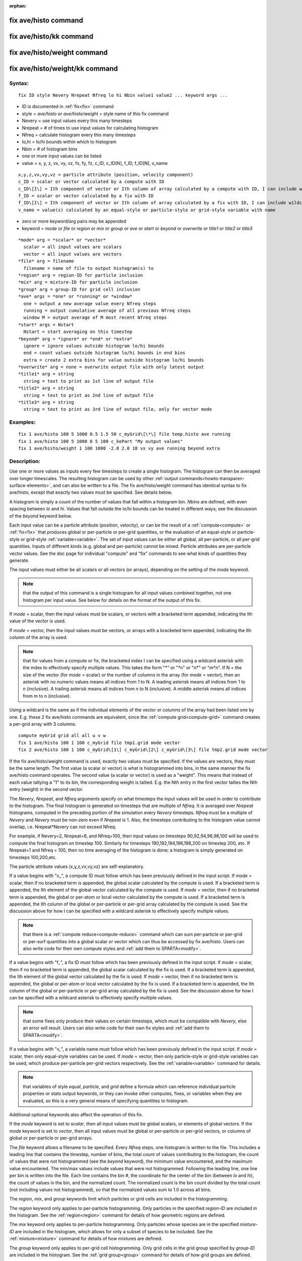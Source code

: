 
:orphan:

.. index:: fix_ave_histo

.. _fix-ave-histo:

.. _fix-ave-histo-command:

#####################
fix ave/histo command
#####################

.. _fix-ave-histo-kk-command:

########################
fix ave/histo/kk command
########################

.. _fix-ave-histo-weight-command:

############################
fix ave/histo/weight command
############################

.. _fix-ave-histo-weight-kk:

###############################
fix ave/histo/weight/kk command
###############################

.. _fix-ave-histo-syntax:

*******
Syntax:
*******

::

   fix ID style Nevery Nrepeat Nfreq lo hi Nbin value1 value2 ... keyword args ...

- ID is documented in :ref:`fix<fix>` command 

- style = *ave/histo* or *ave/histo/weight* = style name of this fix command

- Nevery = use input values every this many timesteps

- Nrepeat = # of times to use input values for calculating histogram

- Nfreq = calculate histogram every this many timesteps

- lo,hi = lo/hi bounds within which to histogram

- Nbin = # of histogram bins

- one or more input values can be listed

- value = x, y, z, vx, vy, vz, fx, fy, fz, c_ID, c_ID\[N\], f_ID, f_ID\[N\], v_name

::

     x,y,z,vx,vy,vz = particle attribute (position, velocity component)
     c_ID = scalar or vector calculated by a compute with ID
     c_ID\[I\] = Ith component of vector or Ith column of array calculated by a compute with ID, I can include wildcard (see below)
     f_ID = scalar or vector calculated by a fix with ID
     f_ID\[I\] = Ith component of vector or Ith column of array calculated by a fix with ID, I can include wildcard (see below)
     v_name = value(s) calculated by an equal-style or particle-style or grid-style variable with name

- zero or more keyword/arg pairs may be appended

- keyword = *mode* or *file* or *region* or *mix* or *group* or *ave* or *start* or *beyond* or *overwrite* or *title1* or *title2* or *title3*

::

     *mode* arg = *scalar* or *vector*
       scalar = all input values are scalars
       vector = all input values are vectors
     *file* arg = filename
       filename = name of file to output histogram(s) to
     *region* arg = region-ID for particle inclusion
     *mix* arg = mixture-ID for particle inclusion
     *group* arg = group-ID for grid cell inclusion
     *ave* args = *one* or *running* or *window*
       one = output a new average value every Nfreq steps
       running = output cumulative average of all previous Nfreq steps
       window M = output average of M most recent Nfreq steps
     *start* args = Nstart
       Nstart = start averaging on this timestep
     *beyond* arg = *ignore* or *end* or *extra*
       ignore = ignore values outside histogram lo/hi bounds
       end = count values outside histogram lo/hi bounds in end bins
       extra = create 2 extra bins for value outside histogram lo/hi bounds
     *overwrite* arg = none = overwrite output file with only latest output
     *title1* arg = string
       string = text to print as 1st line of output file
     *title2* arg = string
       string = text to print as 2nd line of output file
     *title3* arg = string
       string = text to print as 3rd line of output file, only for vector mode

.. _fix-ave-histo-examples:

*********
Examples:
*********

::

   fix 1 ave/histo 100 5 1000 0.5 1.5 50 c_myGrid\[\*\] file temp.histo ave running
   fix 1 ave/histo 100 5 1000 0 5 100 c_kePart "My output values"
   fix 1 ave/histo/weight 1 100 1000 -2.0 2.0 18 vx vy ave running beyond extra

.. _fix-ave-histo-descriptio:

************
Description:
************

Use one or more values as inputs every few timesteps to create a
single histogram.  The histogram can then be averaged over longer
timescales.  The resulting histogram can be used by other :ref:`output commands<howto-transparen-surface-elements>`, and can also be written to a
file.  The fix ave/histo/weight command has identical syntax to fix
ave/histo, except that exactly two values must be specified.  See
details below.

A histogram is simply a count of the number of values that fall within
a histogram bin.  *Nbins* are defined, with even spacing between *lo*
and *hi*.  Values that fall outside the lo/hi bounds can be treated in
different ways; see the discussion of the *beyond* keyword below.

Each input value can be a particle attribute (position, velocity), or
can be the result of a :ref:`compute<compute>` or :ref:`fix<fix>` that
produces global or per-particle or per-grid quantities, or the
evaluation of an equal-style or particle-style or grid-style
:ref:`variable<variable>`.  The set of input values can be either all
global, all per-particle, or all per-grid quantities.  Inputs of
different kinds (e.g. global and per-particle) cannot be mixed.
Particle attributes are per-particle vector values.  See the doc page
for individual "compute" and "fix" commands to see what kinds of
quantities they generate.

The input values must either be all scalars or all vectors (or
arrays), depending on the setting of the *mode* keyword.

.. note::

  that the output of this command is a single histogram for all
  input values combined together, not one histogram per input value.
  See below for details on the format of the output of this fix.

If *mode* = scalar, then the input values must be scalars, or vectors
with a bracketed term appended, indicating the Ith value of the vector
is used.

If *mode* = vector, then the input values must be vectors, or arrays
with a bracketed term appended, indicating the Ith column of the array
is used.

.. note::

  that for values from a compute or fix, the bracketed index I can
  be specified using a wildcard asterisk with the index to effectively
  specify multiple values.  This takes the form "\*" or "\*n" or "n\*" or
  "m\*n".  If N = the size of the vector (for *mode* = scalar) or the
  number of columns in the array (for *mode* = vector), then an asterisk
  with no numeric values means all indices from 1 to N.  A leading
  asterisk means all indices from 1 to n (inclusive).  A trailing
  asterisk means all indices from n to N (inclusive).  A middle asterisk
  means all indices from m to n (inclusive).

Using a wildcard is the same as if the individual elements of the
vector or columns of the array had been listed one by one.  E.g. these
2 fix ave/histo commands are equivalent, since the :ref:`compute grid<compute-grid>` command creates a per-grid array with 3
columns:

::

   compute myGrid grid all all u v w
   fix 1 ave/histo 100 1 100 c_myGrid file tmp1.grid mode vector
   fix 2 ave/histo 100 1 100 c_myGrid\[1\] c_myGrid\[2\] c_myGrid\[3\] file tmp2.grid mode vector

If the fix ave/histo/weight command is used, exactly two values must
be specified.  If the values are vectors, they must be the same
length.  The first value (a scalar or vector) is what is histogrammed
into bins, in the same manner the fix ave/histo command operates.  The
second value (a scalar or vector) is used as a "weight".  This means
that instead of each value tallying a "1" to its bin, the
corresponding weight is tallied.  E.g. the Nth entry in the first
vector tallies the Nth entry (weight) in the second vector.

The *Nevery*, *Nrepeat*, and *Nfreq* arguments specify on what
timesteps the input values will be used in order to contribute to the
histogram.  The final histogram is generated on timesteps that are
multiple of *Nfreq*.  It is averaged over *Nrepeat* histograms,
computed in the preceding portion of the simulation every *Nevery*
timesteps.  *Nfreq* must be a multiple of *Nevery* and *Nevery* must
be non-zero even if *Nrepeat* is 1.  Also, the timesteps
contributing to the histogram value cannot overlap, 
i.e. Nrepeat\*Nevery can not exceed Nfreq.

For example, if Nevery=2, Nrepeat=6, and Nfreq=100, then input values
on timesteps 90,92,94,96,98,100 will be used to compute the final
histogram on timestep 100.  Similarly for timesteps
190,192,194,196,198,200 on timestep 200, etc.  If Nrepeat=1 and Nfreq
= 100, then no time averaging of the histogram is done; a histogram is
simply generated on timesteps 100,200,etc.

The particle attribute values (x,y,z,vx,vy,vz) are self-explanatory.

If a value begins with "c\_", a compute ID must follow which has been
previously defined in the input script.  If *mode* = scalar, then if
no bracketed term is appended, the global scalar calculated by the
compute is used.  If a bracketed term is appended, the Ith element of
the global vector calculated by the compute is used.  If *mode* =
vector, then if no bracketed term is appended, the global or per-atom
or local vector calculated by the compute is used.  If a bracketed
term is appended, the Ith column of the global or per-particle or
per-grid array calculated by the compute is used.  See the discussion
above for how I can be specified with a wildcard asterisk to
effectively specify multiple values.

.. note::

  that there is a :ref:`compute reduce<compute-reduce>` command
  which can sum per-particle or per-grid or per-surf quantities into a
  global scalar or vector which can thus be accessed by fix ave/histo.
  Users can also write code for their own compute styles and :ref:`add them   to SPARTA<modify>`.

If a value begins with "f\_", a fix ID must follow which has been
previously defined in the input script.  If *mode* = scalar, then if
no bracketed term is appended, the global scalar calculated by the fix
is used.  If a bracketed term is appended, the Ith element of the
global vector calculated by the fix is used.  If *mode* = vector, then
if no bracketed term is appended, the global or per-atom or local
vector calculated by the fix is used.  If a bracketed term is
appended, the Ith column of the global or per-particle or per-grid
array calculated by the fix is used.  See the discussion above for how
I can be specified with a wildcard asterisk to effectively specify
multiple values.

.. note::

  that some fixes only produce their values on certain timesteps,
  which must be compatible with *Nevery*, else an error will result.
  Users can also write code for their own fix styles and :ref:`add them to   SPARTA<modify>`.

If a value begins with "v\_", a variable name must follow which has
been previously defined in the input script.  If *mode* = scalar, then
only equal-style variables can be used.  If *mode* = vector, then only
particle-style or grid-style variables can be used, which produce
per-particle per-grid vectors respectively.  See the
:ref:`variable<variable>` command for details.

.. note::

  that variables of style *equal*, *particle*, and *grid* define a
  formula which can reference individual particle properties or stats
  output keywords, or they can invoke other computes, fixes, or
  variables when they are evaluated, so this is a very general means of
  specifying quantities to histogram.

Additional optional keywords also affect the operation of this fix.

If the *mode* keyword is set to *scalar*, then all input values must
be global scalars, or elements of global vectors.  If the *mode*
keyword is set to *vector*, then all input values must be global or
per-particle or per-grid vectors, or columns of global or per-particle
or per-grid arrays.

The *file* keyword allows a filename to be specified.  Every *Nfreq*
steps, one histogram is written to the file.  This includes a leading
line that contains the timestep, number of bins, the total count of
values contributing to the histogram, the count of values that were
not histogrammed (see the *beyond* keyword), the minimum value
encountered, and the maximum value encountered.  The min/max values
include values that were not histogrammed.  Following the leading
line, one line per bin is written into the file.  Each line contains
the bin #, the coordinate for the center of the bin (between *lo* and
*hi*), the count of values in the bin, and the normalized count.  The
normalized count is the bin count divided by the total count (not
including values not histogrammed), so that the normalized values sum
to 1.0 across all bins.

The *region*, *mix*, and *group* keywords limit which particles
or grid cells are included in the histogramming.

The *region* keyword only applies to per-particle histogramming.  Only
particles in the specified *region-ID* are included in the histogram.
See the :ref:`region<region>` command for details of how geometric
regions are defined.

The *mix* keyword only applies to per-particle histogramming.  Only
particles whose species are in the specified *mixture-ID* are included
in the histogram, which allows for only a subset of species to be
included.  See the :ref:`mixture<mixture>` command for details of how
mixtures are defined.

The *group* keyword only applies to per-grid cell histogramming.  Only
grid cells in the grid group specified by *group-ID* are included in
the histogram.  See the :ref:`grid group<group>` command for details of
how grid groups are defined.

The *ave* keyword determines how the histogram produced every *Nfreq*
steps are averaged with histograms produced on previous steps that
were multiples of *Nfreq*, before they are accessed by another output
command or written to a file.

If the *ave* setting is *one*, then the histograms produced on
timesteps that are multiples of *Nfreq* are independent of each other;
they are output as-is without further averaging.

If the *ave* setting is *running*, then the histograms produced on
timesteps that are multiples of *Nfreq* are summed and averaged in a
cumulative sense before being output.  Each bin value in the histogram
is thus the average of the bin value produced on that timestep with
all preceding values for the same bin.  This running average begins
when the fix is defined; it can only be restarted by deleting the fix
via the :ref:`unfix<unfix>` command, or by re-defining the fix by
re-specifying it.

If the *ave* setting is *window*, then the histograms produced on
timesteps that are multiples of *Nfreq* are summed within a moving
"window" of time, so that the last M histograms are used to produce
the output.  E.g. if M = 3 and Nfreq = 1000, then the output on step
10000 will be the combined histogram of the individual histograms on
steps 8000,9000,10000.  Outputs on early steps will be sums over less
than M histograms if they are not available.

The *start* keyword specifies what timestep histogramming will begin
on.  The default is step 0.  Often input values can be 0.0 at time 0,
so setting *start* to a larger value can avoid including a 0.0 in
a running or windowed histogram.

The *beyond* keyword determines how input values that fall outside the
*lo* to *hi* bounds are treated.  Values such that *lo* <= value <=
*hi* are assigned to one bin.  Values on a bin boundary are assigned
to the lower of the 2 bins.  If *beyond* is set to *ignore* then
values < *lo* and values > *hi* are ignored, i.e. they are not binned.
If *beyond* is set to *end* then values < *lo* are counted in the
first bin and values > *hi* are counted in the last bin.  If *beyond*
is set to *extend* then two extra bins are created, so that there are
Nbins+2 total bins.  Values < *lo* are counted in the first bin and
values > *hi* are counted in the last bin (Nbins+1).  Values between
*lo* and *hi* (inclusive) are counted in bins 2 thru Nbins+1.  The
"coordinate" stored and printed for these two extra bins is *lo* and
*hi*.

The *overwrite* keyword will continuously overwrite the output file
with the latest output, so that it only contains one timestep worth of
output.  This option can only be used with the *ave running* setting.

The *title1* and *title2* and *title3* keywords allow specification of
the strings that will be printed as the first 3 lines of the output
file, assuming the *file* keyword was used.  SPARTA uses default
values for each of these, so they do not need to be specified.

By default, these header lines are as follows:

::

   # Histogram for fix ID
   # TimeStep Number-of-bins Total-counts Missing-counts Min-value Max-value
   # Bin Coord Count Count/Total

In the first line, ID is replaced with the fix-ID.  The second line
describes the six values that are printed at the first of each section
of output.  The third describes the 4 values printed for each bin in
the histogram.

.. _fix-ave-histo-restart,-output:

*********************
Restart, output info:
*********************

No information about this fix is written to :ref:`binary restart files<restart>`.

This fix produces a global vector and global array which can be
accessed by various output commands.  The values can only be accessed
on timesteps that are multiples of *Nfreq* since that is when a
histogram is generated.  The global vector has 4 values:

   - 1 = total counts in the histogram
   - 2 = values that were not histogrammed (see *beyond* keyword)
   - 3 = min value of all input values, including ones not histogrammed
   - 4 = max value of all input values, including ones not histogrammed

The global array has # of rows = Nbins and # of columns = 3.  The
first column has the bin coordinate, the 2nd column has the count of
values in that histogram bin, and the 3rd column has the bin count
divided by the total count (not including missing counts), so that the
values in the 3rd column sum to 1.0.

Styles with a *kk* suffix are functionally the same as the
corresponding style without the suffix.  They have been optimized to
run faster, depending on your available hardware, as discussed in the
:ref:`Accelerating SPARTA<accelerate>` section of the manual.
The accelerated styles take the same arguments and should produce the
same results, except for different random number, round-off and
precision issues.

These accelerated styles are part of the KOKKOS package. They are only
enabled if SPARTA was built with that package.  See the :ref:`Making SPARTA<start-making-sparta-optional-packages>` section for more info.

You can specify the accelerated styles explicitly in your input script
by including their suffix, or you can use the :ref:`-suffix command-line switch<start-commandlin-options>` when you invoke SPARTA, or you can
use the :ref:`suffix<suffix>` command in your input script.

See the :ref:`Accelerating SPARTA<accelerate>` section of the
manual for more instructions on how to use the accelerated styles
effectively.

.. _fix-ave-histo-restrictio:

*************
Restrictions:
*************

none

.. _fix-ave-histo-related-commands:

*****************
Related commands:
*****************

:ref:`compute<compute>`, :ref:`fix ave/time<fix-ave-time>`,
:ref:`variable<variable>`

.. _fix-ave-histo-default:

********
Default:
********

The option defaults are mode = scalar, ave = one, start = 0, no file
output, no region/mixture/group restriction on inclusion of particles
or grid cells, beyond = ignore, and title 1,2,3 = strings as described
above.

